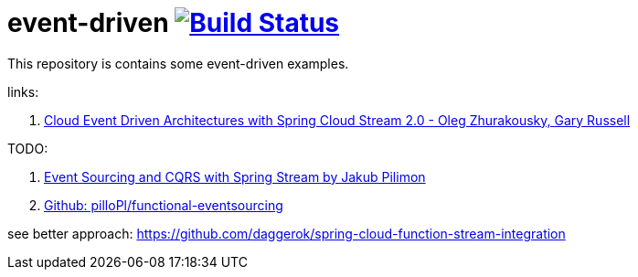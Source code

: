 = event-driven image:https://travis-ci.org/daggerok/event-driven.svg?branch=master["Build Status", link="https://travis-ci.org/daggerok/event-driven"]

This repository is contains some event-driven examples.

links:

. link:https://www.youtube.com/watch?v=Hg6xMNwpfpI[Cloud Event Driven Architectures with Spring Cloud Stream 2.0 - Oleg Zhurakousky, Gary Russell]

TODO:

. link:https://www.youtube.com/watch?v=eqPMmotEfsA&t=1164s[Event Sourcing and CQRS with Spring Stream by Jakub Pilimon]
. link:https://github.com/pilloPl/functional-eventsourcing[Github: pilloPl/functional-eventsourcing]

see better approach: https://github.com/daggerok/spring-cloud-function-stream-integration
